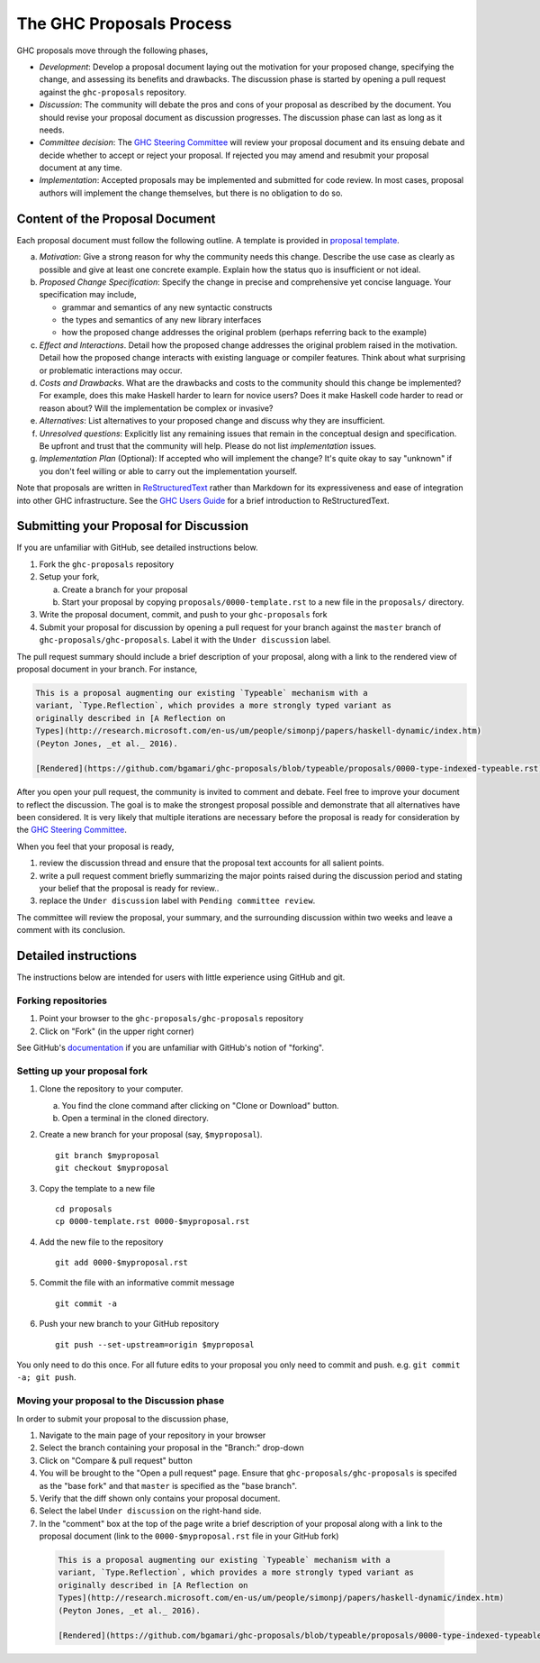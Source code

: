 The GHC Proposals Process
=========================

GHC proposals move through the following phases,

- *Development*: Develop a proposal document laying out the motivation for your
  proposed change, specifying the change, and assessing its benefits
  and drawbacks. The discussion phase is started by opening a pull request
  against the ``ghc-proposals`` repository.

- *Discussion*: The community will debate the pros and cons of your proposal
  as described by the document. You should revise your proposal document as
  discussion progresses. The discussion phase can last as long as it needs.

- *Committee decision*: The `GHC Steering Committee`_ will review your proposal
  document and its ensuing debate and decide whether to accept or reject
  your proposal. If rejected you may amend and resubmit your proposal document
  at any time.

- *Implementation*: Accepted proposals may be implemented and submitted
  for code review. In most cases, proposal authors will implement the
  change themselves, but there is no obligation to do so.

.. _GHC Steering Committee: https://github.com/ghc-proposals/ghc-proposals/blob/master/steering-committee.rst

Content of the Proposal Document
--------------------------------

Each proposal document must follow the following outline. A template is provided in `proposal template <https://github.com/ghc-proposals/ghc-proposals/blob/master/proposals/0000-template.rst>`_.

a. *Motivation*: Give a strong reason for why the community needs this change. Describe the use case as clearly as possible and give at least one concrete example. Explain how the status quo is insufficient or not ideal.

b. *Proposed Change Specification*: Specify the change in precise and comprehensive yet concise language. Your specification may include,

   - grammar and semantics of any new syntactic constructs
   - the types and semantics of any new library interfaces
   - how the proposed change addresses the original problem (perhaps referring back to the example)

c. *Effect and Interactions*. Detail how the proposed change addresses the original problem raised in the motivation. Detail how the proposed change interacts with existing language or compiler features. Think about what surprising or problematic interactions may occur.

d. *Costs and Drawbacks*. What are the drawbacks and costs to the community should this change be implemented? For example, does this make Haskell harder to learn for novice users?  Does it make Haskell code harder to read or reason about? Will the implementation be complex or invasive?

e. *Alternatives*: List alternatives to your proposed change and discuss why they are insufficient.

f. *Unresolved questions*: Explicitly list any remaining issues that remain in the conceptual design and specification. Be upfront and trust that the community will help. Please do not list *implementation* issues.

g. *Implementation Plan* (Optional): If accepted who will implement the change? It's quite okay to say "unknown" if you don't feel willing or able to carry out the implementation yourself.


Note that proposals are written in `ReStructuredText
<http://www.sphinx-doc.org/en/stable/rest.html>`_ rather than Markdown for its
expressiveness and ease of integration into other GHC infrastructure. See the
`GHC Users Guide
<http://downloads.haskell.org/~ghc/latest/docs/html/users_guide/editing-guide.html>`_
for a brief introduction to ReStructuredText.


Submitting your Proposal for Discussion
---------------------------------------

If you are unfamiliar with GitHub, see detailed instructions below.

1. Fork the ``ghc-proposals`` repository
2. Setup your fork,

   a. Create a branch for your proposal
   b. Start your proposal by copying ``proposals/0000-template.rst`` to a new file in the ``proposals/`` directory.

3. Write the proposal document, commit, and push to your ``ghc-proposals`` fork
4. Submit your proposal for discussion by opening a pull request for your branch against the ``master`` branch of ``ghc-proposals/ghc-proposals``. Label it with the ``Under discussion`` label.

The pull request summary should include a brief description of your
proposal, along with a link to the rendered view of proposal document
in your branch. For instance,

.. code-block::

    This is a proposal augmenting our existing `Typeable` mechanism with a
    variant, `Type.Reflection`, which provides a more strongly typed variant as
    originally described in [A Reflection on
    Types](http://research.microsoft.com/en-us/um/people/simonpj/papers/haskell-dynamic/index.htm)
    (Peyton Jones, _et al._ 2016).

    [Rendered](https://github.com/bgamari/ghc-proposals/blob/typeable/proposals/0000-type-indexed-typeable.rst)


After you open your pull request, the community is invited to comment and
debate. Feel free to improve your document to reflect the discussion. The goal
is to make the strongest proposal possible and demonstrate that all alternatives
have been considered. It is very likely that multiple iterations are necessary
before the proposal is ready for consideration by the `GHC Steering Committee`_.

When you feel that your proposal is ready,

1. review the discussion thread and ensure that the proposal text accounts for
   all salient points.
2. write a pull request comment briefly summarizing the major points raised
   during the discussion period and stating your belief that the proposal is
   ready for review..
3. replace the ``Under discussion`` label with ``Pending committee review``.

The committee will review the proposal, your summary, and the surrounding discussion
within two weeks and leave a comment with its conclusion.


Detailed instructions
---------------------

The instructions below are intended for users with little experience using
GitHub and git.

Forking repositories
^^^^^^^^^^^^^^^^^^^^

1. Point your browser to the ``ghc-proposals/ghc-proposals`` repository
2. Click on "Fork" (in the upper right corner)

See GitHub's `documentation <https://help.github.com/articles/fork-a-repo/>`_ if
you are unfamiliar with GitHub's notion of "forking".


Setting up your proposal fork
^^^^^^^^^^^^^^^^^^^^^^^^^^^^^

1. Clone the repository to your computer.

   a. You find the clone command after clicking on "Clone or Download" button.
   b. Open a terminal in the cloned directory.

2. Create a new branch for your proposal (say, ``$myproposal``). ::

       git branch $myproposal
       git checkout $myproposal

3. Copy the template to a new file ::

       cd proposals
       cp 0000-template.rst 0000-$myproposal.rst

4. Add the new file to the repository ::

       git add 0000-$myproposal.rst

5. Commit the file with an informative commit message ::

       git commit -a

6. Push your new branch to your GitHub repository ::

       git push --set-upstream=origin $myproposal

You only need to do this once. For all future edits to your proposal you only
need to commit and push. e.g. ``git commit -a; git push``.


Moving your proposal to the Discussion phase
^^^^^^^^^^^^^^^^^^^^^^^^^^^^^^^^^^^^^^^^^^^^

In order to submit your proposal to the discussion phase,

1. Navigate to the main page of your repository in your browser
2. Select the branch containing your proposal in the "Branch:" drop-down
3. Click on "Compare & pull request" button
4. You will be brought to the "Open a pull request" page. Ensure that ``ghc-proposals/ghc-proposals`` is specifed as the "base fork" and that ``master`` is specified as the "base branch".
5. Verify that the diff shown only contains your proposal document.
6. Select the label ``Under discussion`` on the right-hand side.
7. In the "comment" box at the top of the page write a brief description of your proposal along with a link to the proposal document (link to the ``0000-$myproposal.rst`` file in your GitHub fork)

  .. code-block::

    This is a proposal augmenting our existing `Typeable` mechanism with a
    variant, `Type.Reflection`, which provides a more strongly typed variant as
    originally described in [A Reflection on
    Types](http://research.microsoft.com/en-us/um/people/simonpj/papers/haskell-dynamic/index.htm)
    (Peyton Jones, _et al._ 2016).

    [Rendered](https://github.com/bgamari/ghc-proposals/blob/typeable/proposals/0000-type-indexed-typeable.rst)

